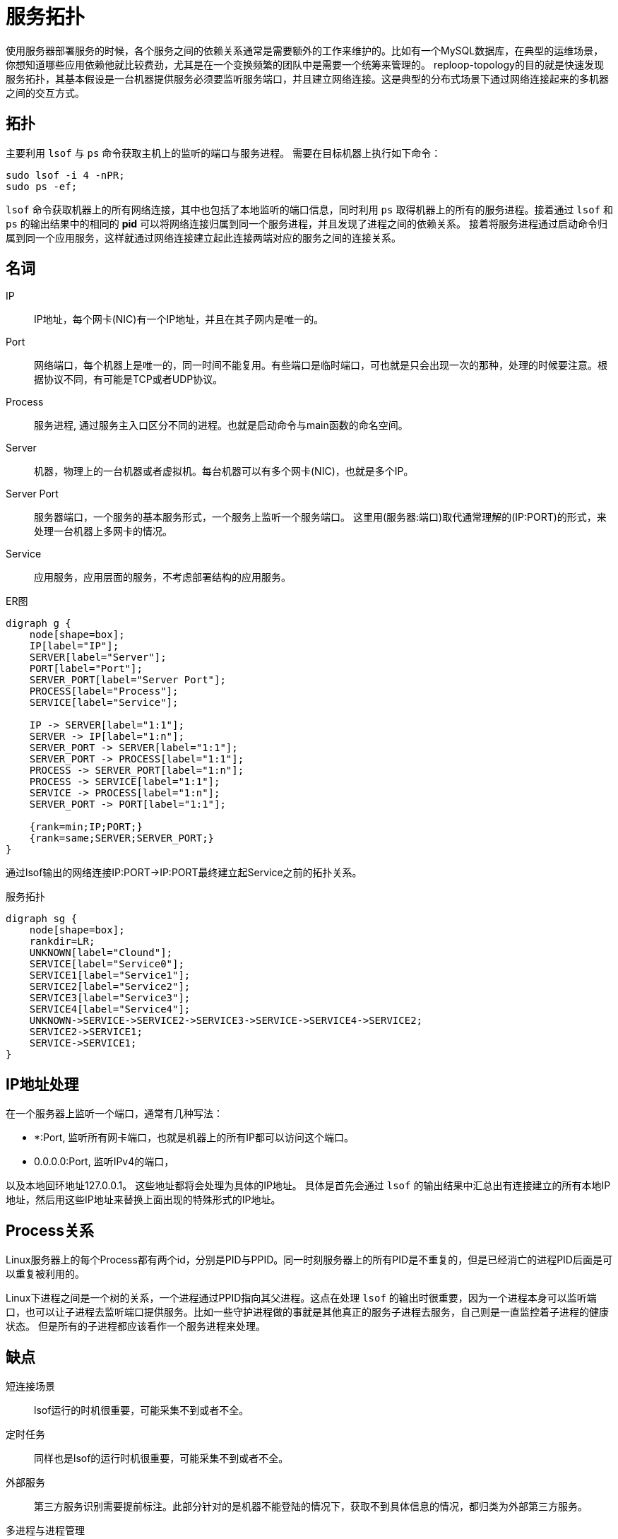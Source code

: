 = 服务拓扑

使用服务器部署服务的时候，各个服务之间的依赖关系通常是需要额外的工作来维护的。比如有一个MySQL数据库，在典型的运维场景，你想知道哪些应用依赖他就比较费劲，尤其是在一个变换频繁的团队中是需要一个统筹来管理的。 reploop-topology的目的就是快速发现服务拓扑，其基本假设是一台机器提供服务必须要监听服务端口，并且建立网络连接。这是典型的分布式场景下通过网络连接起来的多机器之间的交互方式。

== 拓扑

主要利用 `lsof` 与 `ps` 命令获取主机上的监听的端口与服务进程。 需要在目标机器上执行如下命令：

[source,shell script]
----
sudo lsof -i 4 -nPR;
sudo ps -ef;
----

`lsof` 命令获取机器上的所有网络连接，其中也包括了本地监听的端口信息，同时利用 `ps` 取得机器上的所有的服务进程。接着通过 `lsof` 和 `ps` 的输出结果中的相同的 *pid* 可以将网络连接归属到同一个服务进程，并且发现了进程之间的依赖关系。 接着将服务进程通过启动命令归属到同一个应用服务，这样就通过网络连接建立起此连接两端对应的服务之间的连接关系。

== 名词

IP:: IP地址，每个网卡(NIC)有一个IP地址，并且在其子网内是唯一的。
Port:: 网络端口，每个机器上是唯一的，同一时间不能复用。有些端口是临时端口，可也就是只会出现一次的那种，处理的时候要注意。根据协议不同，有可能是TCP或者UDP协议。
Process:: 服务进程, 通过服务主入口区分不同的进程。也就是启动命令与main函数的命名空间。
Server:: 机器，物理上的一台机器或者虚拟机。每台机器可以有多个网卡(NIC)，也就是多个IP。
Server Port:: 服务器端口，一个服务的基本服务形式，一个服务上监听一个服务端口。 这里用(服务器:端口)取代通常理解的(IP:PORT)的形式，来处理一台机器上多网卡的情况。
Service:: 应用服务，应用层面的服务，不考虑部署结构的应用服务。

.ER图
[graphviz,relation,svg]
----
digraph g {
    node[shape=box];
    IP[label="IP"];
    SERVER[label="Server"];
    PORT[label="Port"];
    SERVER_PORT[label="Server Port"];
    PROCESS[label="Process"];
    SERVICE[label="Service"];

    IP -> SERVER[label="1:1"];
    SERVER -> IP[label="1:n"];
    SERVER_PORT -> SERVER[label="1:1"];
    SERVER_PORT -> PROCESS[label="1:1"];
    PROCESS -> SERVER_PORT[label="1:n"];
    PROCESS -> SERVICE[label="1:1"];
    SERVICE -> PROCESS[label="1:n"];
    SERVER_PORT -> PORT[label="1:1"];

    {rank=min;IP;PORT;}
    {rank=same;SERVER;SERVER_PORT;}
}
----

通过lsof输出的网络连接IP:PORT->IP:PORT最终建立起Service之前的拓扑关系。

.服务拓扑
[graphviz,service,svg]
----
digraph sg {
    node[shape=box];
    rankdir=LR;
    UNKNOWN[label="Clound"];
    SERVICE[label="Service0"];
    SERVICE1[label="Service1"];
    SERVICE2[label="Service2"];
    SERVICE3[label="Service3"];
    SERVICE4[label="Service4"];
    UNKNOWN->SERVICE->SERVICE2->SERVICE3->SERVICE->SERVICE4->SERVICE2;
    SERVICE2->SERVICE1;
    SERVICE->SERVICE1;
}
----

== IP地址处理

在一个服务器上监听一个端口，通常有几种写法：

- *:Port, 监听所有网卡端口，也就是机器上的所有IP都可以访问这个端口。
- 0.0.0.0:Port, 监听IPv4的端口，

以及本地回环地址127.0.0.1。 这些地址都将会处理为具体的IP地址。 具体是首先会通过 `lsof` 的输出结果中汇总出有连接建立的所有本地IP地址，然后用这些IP地址来替换上面出现的特殊形式的IP地址。

== Process关系

Linux服务器上的每个Process都有两个id，分别是PID与PPID。同一时刻服务器上的所有PID是不重复的，但是已经消亡的进程PID后面是可以重复被利用的。

Linux下进程之间是一个树的关系，一个进程通过PPID指向其父进程。这点在处理 `lsof` 的输出时很重要，因为一个进程本身可以监听端口，也可以让子进程去监听端口提供服务。比如一些守护进程做的事就是其他真正的服务子进程去服务，自己则是一直监控着子进程的健康状态。 但是所有的子进程都应该看作一个服务进程来处理。

== 缺点

短连接场景 :: lsof运行的时机很重要，可能采集不到或者不全。
定时任务 :: 同样也是lsof的运行时机很重要，可能采集不到或者不全。
外部服务 :: 第三方服务识别需要提前标注。此部分针对的是机器不能登陆的情况下，获取不到具体信息的情况，都归类为外部第三方服务。
多进程与进程管理 :: 通过Linux系统进程管理与监控工具启动的服务，真正服务的是子进程，这个影响服务的识别。

== 应用场景

以下是一些典型的应用场景：

发现空闲机器:: 机器上没有服务进程的话，可以认为机器是空闲的。或者可以辅以其他信息识别空闲机器。
理解服务拓扑:: 理解服务之间的调用依赖关系。在抄抄代码的开发模式下，可能会无意引入不必要的服务。
识别意外服务:: 一般应用服务非常好理解，但是这些服务所依赖的辅助服务，经常被忽略。比如读写文件系统，日志监控服务等。

== 结论

在微服务体系下，调用链是必备的。通过他也是可以画出服务拓扑关系的。也就不需要这么麻烦了。